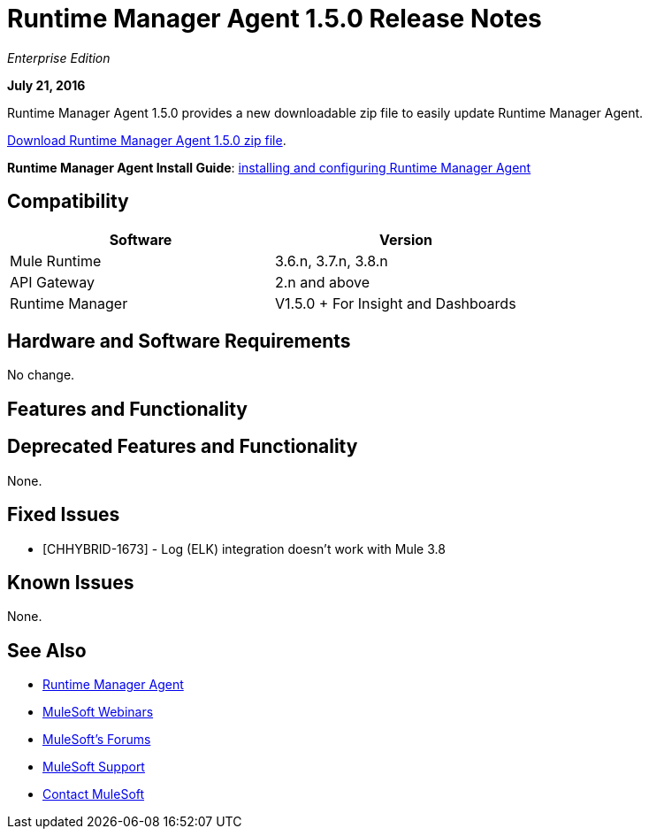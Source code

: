 = Runtime Manager Agent 1.5.0 Release Notes
:keywords: mule, agent, release notes

_Enterprise Edition_

*July 21, 2016*

Runtime Manager Agent 1.5.0 provides a new downloadable zip file to easily update Runtime Manager Agent.


link:http://s3.amazonaws.com/mule-agent/1.5.0/agent-setup-1.5.0.zip[Download Runtime Manager Agent 1.5.0 zip file].

*Runtime Manager Agent Install Guide*: link:/runtime-manager/installing-and-configuring-mule-agent[installing and configuring Runtime Manager Agent]

== Compatibility

[width="70%",cols="50a,50a",options="header"]
|===
|Software|Version
|Mule Runtime|3.6.n, 3.7.n, 3.8.n
|API Gateway|2.n and above
|Runtime Manager | V1.5.0 + For Insight and Dashboards
|===

== Hardware and Software Requirements

No change.

== Features and Functionality



== Deprecated Features and Functionality

None.


== Fixed Issues

* [CHHYBRID-1673] - Log (ELK) integration doesn't work with Mule 3.8

== Known Issues

None.

== See Also

* link:/runtime-manager/runtime-manager-agent[Runtime Manager Agent]
* link:https://www.mulesoft.com/webinars[MuleSoft Webinars]
* link:http://forums.mulesoft.com[MuleSoft's Forums]
* link:https://www.mulesoft.com/support-and-services/mule-esb-support-license-subscription[MuleSoft Support]
* mailto:support@mulesoft.com[Contact MuleSoft]
